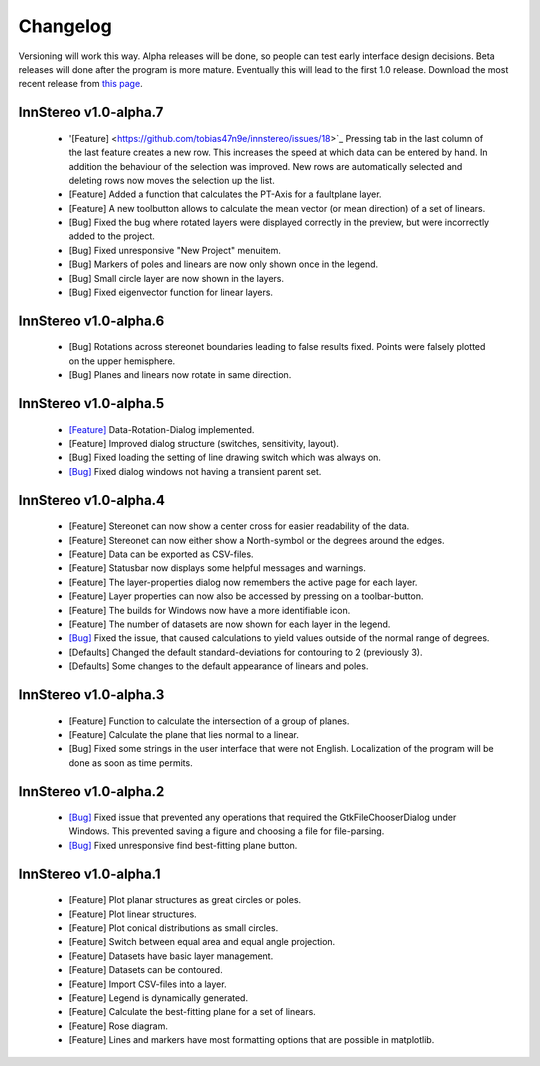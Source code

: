 .. _changelog:

Changelog
=========

Versioning will work this way. Alpha releases will be done, so people can test early interface design decisions. Beta releases will done after the program is more mature. Eventually this will lead to the first 1.0 release. Download the most recent release from `this page <http://innstereo.github.io/>`_.

InnStereo v1.0-alpha.7
----------------------

 - '[Feature] <https://github.com/tobias47n9e/innstereo/issues/18>`_ Pressing tab in the last column of the last feature creates a new row. This increases the speed at which data can be entered by hand. In addition the behaviour of the selection was improved. New rows are automatically selected and deleting rows now moves the selection up the list.
 - [Feature] Added a function that calculates the PT-Axis for a faultplane layer.
 - [Feature] A new toolbutton allows to calculate the mean vector (or mean direction) of a set of linears.
 - [Bug] Fixed the bug where rotated layers were displayed correctly in the preview, but were incorrectly added to the project.
 - [Bug] Fixed unresponsive "New Project" menuitem.
 - [Bug] Markers of poles and linears are now only shown once in the legend.
 - [Bug] Small circle layer are now shown in the layers.
 - [Bug] Fixed eigenvector function for linear layers.

InnStereo v1.0-alpha.6
----------------------

 - [Bug] Rotations across stereonet boundaries leading to false results fixed. Points were falsely plotted on the upper hemisphere.
 - [Bug] Planes and linears now rotate in same direction.

InnStereo v1.0-alpha.5
----------------------

 - `[Feature] <https://github.com/tobias47n9e/innstereo/issues/13>`_ Data-Rotation-Dialog implemented.
 - [Feature] Improved dialog structure (switches, sensitivity, layout).
 - [Bug] Fixed loading the setting of line drawing switch which was always on.
 - `[Bug] <https://github.com/tobias47n9e/innstereo/issues/5>`_ Fixed dialog windows not having a transient parent set.

InnStereo v1.0-alpha.4
----------------------

 - [Feature] Stereonet can now show a center cross for easier readability of the data.
 - [Feature] Stereonet can now either show a North-symbol or the degrees around the edges.
 - [Feature] Data can be exported as CSV-files.
 - [Feature] Statusbar now displays some helpful messages and warnings.
 - [Feature] The layer-properties dialog now remembers the active page for each layer.
 - [Feature] Layer properties can now also be accessed by pressing on a toolbar-button.
 - [Feature] The builds for Windows now have a more identifiable icon.
 - [Feature] The number of datasets are now shown for each layer in the legend.
 - `[Bug] <https://github.com/tobias47n9e/innstereo/issues/7>`_ Fixed the issue, that caused calculations to yield values outside of the normal range of degrees.
 - [Defaults] Changed the default standard-deviations for contouring to 2 (previously 3).
 - [Defaults] Some changes to the default appearance of linears and poles.

InnStereo v1.0-alpha.3
----------------------

 - [Feature] Function to calculate the intersection of a group of planes.
 - [Feature] Calculate the plane that lies normal to a linear.
 - [Bug] Fixed some strings in the user interface that were not English. Localization of the program will be done as soon as time permits.

InnStereo v1.0-alpha.2
----------------------

 - `[Bug] <https://github.com/tobias47n9e/innstereo/issues/1>`_ Fixed issue that prevented any operations that required the GtkFileChooserDialog under Windows. This prevented saving a figure and choosing a file for file-parsing.
 - `[Bug] <https://github.com/tobias47n9e/innstereo/issues/2>`_ Fixed unresponsive find best-fitting plane button.

InnStereo v1.0-alpha.1
----------------------

 - [Feature] Plot planar structures as great circles or poles.
 - [Feature] Plot linear structures.
 - [Feature] Plot conical distributions as small circles.
 - [Feature] Switch between equal area and equal angle projection.
 - [Feature] Datasets have basic layer management.
 - [Feature] Datasets can be contoured.
 - [Feature] Import CSV-files into a layer.
 - [Feature] Legend is dynamically generated.
 - [Feature] Calculate the best-fitting plane for a set of linears.
 - [Feature] Rose diagram.
 - [Feature] Lines and markers have most formatting options that are possible in matplotlib.
